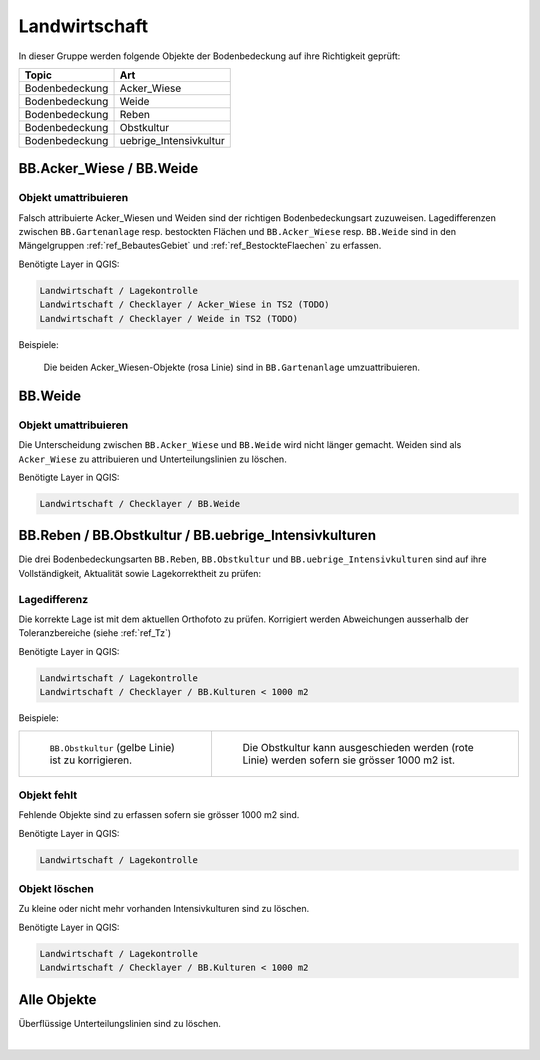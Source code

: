 Landwirtschaft
==============
In dieser Gruppe werden folgende Objekte der Bodenbedeckung auf ihre Richtigkeit geprüft:

==================  ==================
Topic  		    Art    
==================  ================== 
Bodenbedeckung      Acker_Wiese 
Bodenbedeckung      Weide
Bodenbedeckung      Reben
Bodenbedeckung      Obstkultur
Bodenbedeckung      uebrige_Intensivkultur
==================  ==================

BB.Acker_Wiese / BB.Weide
-------------------------
.. index:: Acker, Wiese, Weide

Objekt umattribuieren
^^^^^^^^^^^^^^^^^^^^^
Falsch attribuierte Acker_Wiesen und Weiden sind der richtigen Bodenbedeckungsart zuzuweisen. Lagedifferenzen zwischen ``BB.Gartenanlage`` resp. bestockten Flächen und ``BB.Acker_Wiese`` resp. ``BB.Weide`` sind in den Mängelgruppen :ref:`ref_BebautesGebiet` und :ref:`ref_BestockteFlaechen` zu erfassen.

Benötigte Layer in QGIS:

.. code-block:: none

   Landwirtschaft / Lagekontrolle
   Landwirtschaft / Checklayer / Acker_Wiese in TS2 (TODO)
   Landwirtschaft / Checklayer / Weide in TS2 (TODO)

Beispiele:

.. _fig_landw_1:

.. figure:: _static/Landwirtschaft_umattribuieren_Acker_Wiese.png
   :width: 450px
   :target: _static/Landwirtschaft_umattribuieren_Acker_Wiese.png

   Die beiden Acker_Wiesen-Objekte (rosa Linie) sind in ``BB.Gartenanlage`` umzuattribuieren.


BB.Weide
--------
.. Weide 

Objekt umattribuieren
^^^^^^^^^^^^^^^^^^^^^
Die Unterscheidung zwischen ``BB.Acker_Wiese`` und ``BB.Weide`` wird nicht länger gemacht. Weiden sind als ``Acker_Wiese`` zu attribuieren und Unterteilungslinien zu löschen. 

Benötigte Layer in QGIS:

.. code-block:: none

   Landwirtschaft / Checklayer / BB.Weide


BB.Reben / BB.Obstkultur / BB.uebrige_Intensivkulturen
------------------------------------------------------
.. index:: Reben, Obstkultur, übrige Intensivkulturen  

Die drei Bodenbedeckungsarten ``BB.Reben``, ``BB.Obstkultur`` und ``BB.uebrige_Intensivkulturen`` sind auf ihre Vollständigkeit, Aktualität sowie Lagekorrektheit zu prüfen:

Lagedifferenz
^^^^^^^^^^^^^
Die korrekte Lage ist mit dem aktuellen Orthofoto zu prüfen. Korrigiert werden Abweichungen ausserhalb der Toleranzbereiche (siehe :ref:`ref_Tz`)

Benötigte Layer in QGIS:

.. code-block:: none

   Landwirtschaft / Lagekontrolle
   Landwirtschaft / Checklayer / BB.Kulturen < 1000 m2

Beispiele:

+---------------------------------------------------------------------+-----------------------------------------------------------------------+
|.. _fig_landw_2:                                                     |.. _fig_landw_3:                                                       |
|                                                                     |                                                                       |
|.. figure:: _static/Landwirtschaft_Lagedifferenz_Kulturen.png        |.. figure:: _static/Landwirtschaft_Lagedifferenz_Kulturen_korr.png     |
|   :width: 550px                                                     |   :width: 550px                                                       |
|   :target: _static/Landwirtschaft_Lagedifferenz_Kulturen.png        |   :target: _static/Landwirtschaft_Lagedifferenz_Kulturen_korr.png     |
|                                                                     |                                                                       |
|   ``BB.Obstkultur`` (gelbe Linie) ist zu korrigieren.               |   Die Obstkultur kann ausgeschieden werden (rote Linie) werden sofern |
|                                                                     |   sie grösser 1000 m2 ist.                                            |
+---------------------------------------------------------------------+-----------------------------------------------------------------------+

Objekt fehlt
^^^^^^^^^^^^
Fehlende Objekte sind zu erfassen sofern sie grösser 1000 m2 sind.

Benötigte Layer in QGIS:

.. code-block:: none

   Landwirtschaft / Lagekontrolle


Objekt löschen
^^^^^^^^^^^^^^
Zu kleine oder nicht mehr vorhanden Intensivkulturen sind zu löschen.

Benötigte Layer in QGIS:

.. code-block:: none

   Landwirtschaft / Lagekontrolle
   Landwirtschaft / Checklayer / BB.Kulturen < 1000 m2

Alle Objekte
------------
Überflüssige Unterteilungslinien sind zu löschen.

|

.. index:: Acker, Wiese, Weide, Acker_Wiese, Reben, Intensivkultur, uebrige_Intensivkultur


